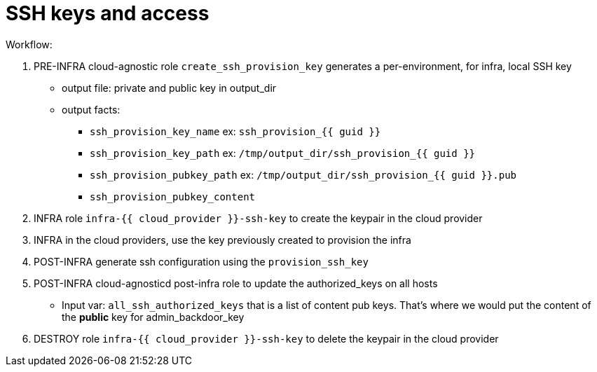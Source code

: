 = SSH keys and access =

Workflow:

. PRE-INFRA cloud-agnostic role `create_ssh_provision_key` generates a per-environment, for infra, local SSH key
** output file: private and public key in output_dir
** output facts:
*** `ssh_provision_key_name`        ex: `ssh_provision_{{ guid }}`
*** `ssh_provision_key_path`        ex: `/tmp/output_dir/ssh_provision_{{ guid }}`
*** `ssh_provision_pubkey_path`     ex: `/tmp/output_dir/ssh_provision_{{ guid }}.pub`
*** `ssh_provision_pubkey_content`
. INFRA role `infra-{{ cloud_provider }}-ssh-key` to create the keypair in the cloud provider
. INFRA in the cloud providers, use the key previously created to provision the infra
. POST-INFRA generate ssh configuration using the `provision_ssh_key`
. POST-INFRA cloud-agnosticd post-infra role to update the authorized_keys on all hosts
** Input var:  `all_ssh_authorized_keys` that is a list of content pub keys. That's where we would put the content of the *public* key for admin_backdoor_key
. DESTROY role `infra-{{ cloud_provider }}-ssh-key` to delete the keypair in the cloud provider
